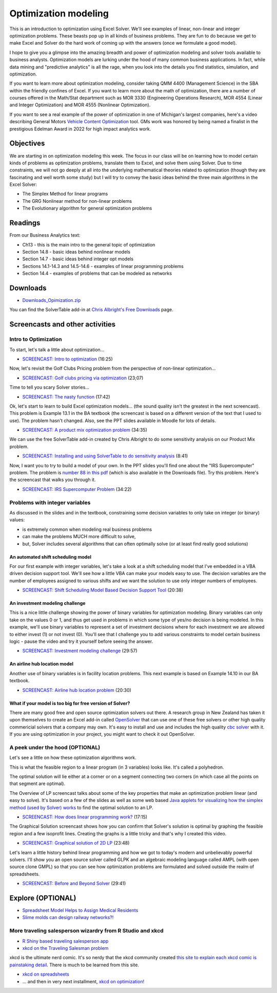 ***********************************
Optimization modeling
***********************************

This is an introduction to optimization using Excel Solver. We'll see examples of linear, non-linear and integer optimization problems. These beasts pop up in all kinds of business problems. They are fun to do because we get to make Excel and Solver do the hard work of coming up with the answers (once we formulate a good model).

I hope to give you a glimpse into the amazing breadth and power of optimization modeling and solver tools available to business analysts. Optimization models are lurking under the hood of many common business applications. In fact, while data mining and "predictive analytics" is all the rage, when you look into the details you find statistics, simulation, and optimization. 

If you want to learn more about optimization modeling, consider taking QMM 4400 (Management Science) in the SBA within the friendly confines of Excel.
If you want to learn more about the math of optimization, there are a number of courses offered in the Math/Stat department such as MOR 3330 (Engineering Operations Research), MOR 4554 (Linear and Integer Optimization) and MOR 4555 (Nonlinear Optimization).

If you want to see a real example of the power of optimization in one of Michigan's
largest companies, here's a video describing General Motors `Vehicle Content Optimization <https://www.youtube.com/watch?v=R2MBYlFx_LQ>`_ tool. GMs work was honored by being named a finalist in the prestigious Edelman Award
in 2022 for high impact analytics work.

Objectives
====================

We are starting in on optimization modeling this week. The focus in our class will be on learning how to model certain kinds of problems as optimization problems, translate them to Excel, and solve them using Solver. Due to time constraints, we will not go deeply at all into the underlying mathematical theories related to optimization (though they are fascinating and well worth some study) but I will try to convey the basic ideas behind the three main algorithms in the Excel Solver:

* The Simplex Method for linear programs
* The GRG Nonlinear method for non-linear problems
* The Evolutionary algorithm for general optimization problems
    
Readings
========

From our Business Analytics text:

* Ch13 - this is the main intro to the general topic of optimization
* Section 14.8 - basic ideas behind nonlinear models
* Section 14.7 - basic ideas behind integer opt models
* Sections 14.1-14.3 and 14.5-14.6 - examples of linear programming problems
* Section 14.4 - examples of problems that can be modeled as networks


Downloads
=========

* `Downloads_Opimization.zip <https://drive.google.com/file/d/1y2YMVP5_qhr8YtqyDismFuk-ROjRZOAp/view?usp=sharing>`_

You can find the SolverTable add-in at `Chris Albright's Free Downloads <https://kelley.iu.edu/albright/free_downloads.htm>`_ page.

Screencasts and other activities
================================

Intro to Optimization
------------------------------

To start, let's talk a little about optimization...

* `SCREENCAST: Intro to optimization <https://youtu.be/n3LetCSL8OY>`_ (16:25)

Now, let's revisit the Golf Clubs Pricing problem from the perspective of non-linear optimization...

* `SCREENCAST: Golf clubs pricing via optimization <http://www.screencast.com/t/ToyIi9cZdHF>`_ (23;07)

Time to tell you scary Solver stories...

* `SCREENCAST: The nasty function <http://www.screencast.com/t/KjjDwPDTEM>`_ (17:42)

Ok, let's start to learn to build Excel optimization models... (the sound quality isn't the greatest in the next screencast). This problem is Example 13.1 in the
BA textbook (the screencast is based on a different version of the text that I used to use). The problem hasn't changed. Also, see the PPT slides available in Moodle for lots of details.

* `SCREENCAST: A product mix optimization problem <http://www.screencast.com/t/zrejUXEj>`_ (34:35)

We can use the free SolverTable add-in created by Chris Albright to do some
sensitivity analysis on our Product Mix problem.

* `SCREENCAST: Installing and using SolverTable to do sensitivity analysis <https://youtu.be/LRxAho_mxR4>`_ (8:41)

Now, I want you to try to build a model of your own. In the PPT slides you'll find one about the "IRS Supercomputer" problem. The problem is `number 88 in this pdf <https://drive.google.com/file/d/1MY4vdPUS5_KuRJUutTgIEGm1WNlMqIuH/view?usp=sharing>`_ (which is also available in the Downloads file). Try this problem. Here's the screencast that walks you through it.

* `SCREENCAST: IRS Supercomputer Problem <https://youtu.be/Vr5JbhRObxg>`_ (34:22)

Problems with integer variables
--------------------------------

As discussed in the slides and in the textbook, constraining some decision variables
to only take on integer (or binary) values:

* is extremely common when modeling real business problems
* can make the problems MUCH more difficult to solve,
* but, Solver includes several algorithms that can often optimally solve (or at least find really good solutions)

An automated shift scheduling model
^^^^^^^^^^^^^^^^^^^^^^^^^^^^^^^^^^^^^

For our first example with integer variables, let's take a look at a shift scheduling model that I've embedded in a VBA driven decision support tool. 
We'll see how a little VBA can make your models easy to use. The decision
variables are the number of employees assigned to various shifts and we
want the solution to use only integer numbers of employees.

* `SCREENCAST: Shift Scheduling Model Based Decision Support Tool <http://www.screencast.com/t/zYXbc4hfElYY>`_ (20:38)

An investment modeling challenge
^^^^^^^^^^^^^^^^^^^^^^^^^^^^^^^^

This is a nice little challenge showing the power of binary variables for optimization modeling. Binary variables can only take on the values 0 or 1,
and thus get used in problems in which some type of yes/no decision is
being modeled. In this example, we'll use binary variables to represent 
a set of investment decisions where for each investment we are allowed to
either invest (1) or not invest (0). You'll see that I challenge you to
add various constraints to model certain business logic - pause the video
and try it yourself before seeing the answer.

* `SCREENCAST: Investment modeling challenge <https://www.screencast.com/t/HJnLGlsK4>`_ (29:57)

An airline hub location model
^^^^^^^^^^^^^^^^^^^^^^^^^^^^^^^^

Another use of binary variables is in facility location problems. This
next example is based on Example 14.10 in our BA textbook.

* `SCREENCAST: Airline hub location problem <https://youtu.be/u5NoGcYfSS4>`_ (20:30)

What if your model is too big for free version of Solver?
^^^^^^^^^^^^^^^^^^^^^^^^^^^^^^^^^^^^^^^^^^^^^^^^^^^^^^^^^^

There are many good free and open source optimization solvers out there. A research group in New Zealand has taken it upon themselves to create an Excel add-in called `OpenSolver <https://opensolver.org/>`_ that can use one of these free solvers or other high quality commericial solvers that a company may own. It's easy to install and use and includes the high quality `cbc solver <https://github.com/coin-or/Cbc>`_ with it. If you are using optimization in your project, you might want to check it out OpenSolver.

A peek under the hood (OPTIONAL)
--------------------------------

Let's see a little on how these optimization algorithms work.

This is what the feasible region to a linear program (in 3 variables) looks like. It's called a polyhedron.

.. image:: images/polyhedron1.jpg

The optimal solution will lie either at a corner or on a segment connecting two corners (in which case all the points on that segment are optimal).

The Overview of LP screencast talks about some of the key properties that make an optimization problem linear (and easy to solve). It's based on a few of the slides as well as some web based `Java applets for visualizing how the simplex method (used by Solver) works <http://optlab-server.sce.carleton.ca/POAnimations2007/Default.html>`_ to find the optimal solution to an LP.

* `SCREENCAST: How does linear programming work? <http://www.screencast.com/t/2KwvSjQ3CsP>`_ (17:15)

The Graphical Solution screencast shows how you can confirm that Solver's solution is optimal by graphing the feasible region and a few isoprofit lines. Creating the graphs is a little tricky and that's why I created this video.

* `SCREENCAST: Graphical solution of 2D LP <http://www.screencast.com/t/eCKQ8x1f>`_ (23:48)

Let's learn a little history behind linear programming and how we got to today's modern and unbelievably powerful solvers. I'll show you an open source solver called GLPK and an algebraic modeling language called AMPL (with open source clone GMPL) so that you can see how optimization problems are formulated and solved outside the realm of spreadsheets.

* `SCREENCAST: Before and Beyond Solver <http://www.screencast.com/t/TGP69gAVWmGJ>`_ (29:41)

Explore (OPTIONAL)
==================

* `Spreadsheet Model Helps to Assign Medical Residents <https://pubsonline.informs.org/doi/abs/10.1287/inte.1070.0337>`_
* `Slime molds can design railway networks?! <http://www.wired.com/2010/01/slime-mold-grows-network-just-like-tokyo-rail-system/>`_


More traveling salesperson wizardry from R Studio and xkcd
----------------------------------------------------------

* `R Shiny based traveling salesperson app <https://gallery.shinyapps.io/shiny-salesman/>`_

* `xkcd on the Traveling Salesman problem <https://xkcd.com/399/>`_

xkcd is the ultimate nerd comic. It's so nerdy that the xkcd community created `this site to explain each xkcd comic is painstaking detail <http://www.explainxkcd.com/wiki/index.php/399:_Travelling_Salesman_Problem>`_. There is much to be learned from this site.

* `xkcd on spreadsheets <https://xkcd.com/1906/>`_
* ... and then in very next installment, `xkcd on optimization! <https://xkcd.com/1908/>`_
